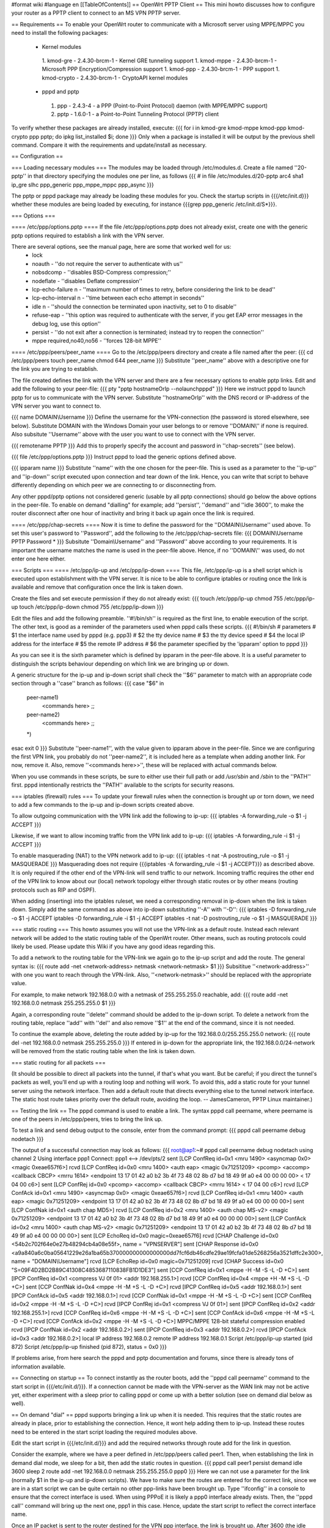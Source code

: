 #format wiki
#language en
[[TableOfContents]]
== OpenWrt PPTP Client ==
This mini howto discusses how to configure your router as a PPTP client to connect to an MS VPN PPTP server.

== Requirements ==
To enable your OpenWrt router to communicate with a Microsoft server using MPPE/MPPC you need to install the following packages:
 * Kernel modules
  1. kmod-gre - 2.4.30-brcm-1 - Kernel GRE tunneling support
  1. kmod-mppe - 2.4.30-brcm-1 - Microsoft PPP Encryption/Compression support
  1. kmod-ppp - 2.4.30-brcm-1 - PPP support
  1. kmod-crypto - 2.4.30-brcm-1 - CryptoAPI kernel modules
 * pppd and pptp
  1. ppp - 2.4.3-4 - a PPP (Point-to-Point Protocol) daemon (with MPPE/MPPC support)
  2. pptp - 1.6.0-1 - a Point-to-Point Tunneling Protocol (PPTP) client

To verify whether these packages are already installed, execute:
{{{
for i in kmod-gre kmod-mppe kmod-ppp kmod-crypto ppp pptp; do ipkg list_installed $i; done
}}}
Only when a package is installed it will be output by the previous shell command. Compare it with the requirements and update/install as necessary.

== Configuration ==

=== Loading necessary modules ===
The modules may be loaded through /etc/modules.d. Create a file named ''20-pptp'' in that directory specifying the modules one per line, as follows
{{{
# in file /etc/modules.d/20-pptp
arc4
sha1
ip_gre
slhc
ppp_generic
ppp_mppe_mppc
ppp_async
}}}

The pptp or pppd package may already be loading these modules for you.  Check the startup scripts in {{{/etc/init.d}}} whether these modules are being loaded by executing, for instance {{{grep ppp_generic /etc/init.d/S*}}}.


=== Options ===

==== /etc/ppp/options.pptp ====
If the file /etc/ppp/options.pptp does not already exist, create one with the generic pptp options required to establish a link with the VPN server.

There are several options, see the manual page, here are some that worked well for us:
 * lock
 * noauth - ''do not require the server to authenticate with us''
 * nobsdcomp - ''disables BSD-Compress compression;''
 * nodeflate - ''disables Deflate compression''
 * lcp-echo-failure n - ''maximum number of times to retry, before considering the link to be dead''
 * lcp-echo-interval n - ''time between each echo attempt in seconds''
 * idle n - ''should the connection be terminated upon inactivity, set to 0 to disable''
 * refuse-eap - ''this option was required to authenticate with the server, if you get EAP error messages in the debug log, use this option''
 * persist - ''do not exit after a connection is terminated; instead try to reopen the connection''
 * mppe required,no40,no56 - ''forces 128-bit MPPE''

==== /etc/ppp/peers/peer_name ====
Go to the /etc/ppp/peers directory and create a file named after the peer:
{{{
cd /etc/ppp/peers
touch peer_name
chmod 644 peer_name
}}}
Substitute ''peer_name'' above with a descriptive one for the link you are trying to establish.

The file created defines the link with the VPN server and there are a few necessary options to enable pptp links. Edit and add the following to your peer-file:
{{{
pty "pptp hostnameOrIp --nolaunchpppd"
}}}
Here we instruct pppd to launch pptp for us to communicate with the VPN server. Substitute ''hostnameOrIp'' with the DNS record or IP-address of the VPN server you want to connect to.

{{{
name DOMAIN\\Username
}}}
Define the username for the VPN-connection (the password is stored elsewhere, see below). Substitute DOMAIN with the Windows Domain your user belongs to or remove ''DOMAIN\\'' if none is required. Also subsitute ''Username'' above with the user you want to use to connect with the VPN server.

{{{
remotename PPTP
}}}
Add this to properly specify the account and password in ''chap-secrets'' (see below).

{{{
file /etc/ppp/options.pptp
}}}
Instruct pppd to load the generic options defined above.

{{{
ipparam name
}}}
Substitute ''name'' with the one chosen for the peer-file. This is used as a parameter to the ''ip-up'' and ''ip-down'' script executed upon connection and tear down of the link. Hence, you can write that script to behave differently depending on which peer we are connecting to or disconnecting from.

Any other pppd/pptp options not considered generic (usable by all pptp connections) should go below the above options in the peer-file. To enable on demand "dialling" for example; add ''persist'', ''demand'' and ''idle 3600'', to make the router disconnect after one hour of inactivity and bring it back up again once the link is required.

==== /etc/ppp/chap-secrets ====
Now it is time to define the password for the ''DOMAIN\\Username'' used above. To set this user's password to ''Password'', add the following to the /etc/ppp/chap-secrets file:
{{{
DOMAIN\\Username PPTP Password *
}}}
Subsitute ''Domain\\Username'' and ''Password'' above according to your requirements. It is important the username matches the name is used in the peer-file above. Hence, if no ''DOMAIN\\'' was used, do not enter one here either.

=== Scripts ===
==== /etc/ppp/ip-up and /etc/ppp/ip-down ====
This file, /etc/ppp/ip-up is a shell script which is executed upon establishment with the VPN server. It is nice to be able to configure iptables or routing once the link is available and remove that configuration once the link is taken down.

Create the files and set execute permission if they do not already exist:
{{{
touch /etc/ppp/ip-up
chmod 755 /etc/ppp/ip-up
touch /etc/ppp/ip-down
chmod 755 /etc/ppp/ip-down
}}}

Edit the files and add the following preamble. ''#!/bin/sh'' is required as the first line, to enable execution of the script. The other text, is good as a reminder of the parameters used when pppd calls these scripts.
{{{
#!/bin/sh
# parameters
# $1 the interface name used by pppd (e.g. ppp3)
# $2 the tty device name
# $3 the tty device speed
# $4 the local IP address for the interface
# $5 the remote IP address
# $6 the parameter specified by the 'ipparam' option to pppd
}}}

As you can see it is the sixth parameter which is defined by ipparam in the peer-file above. It is a useful parameter to distinguish the scripts behaviour depending on which link we are bringing up or down.

A generic structure for the ip-up and ip-down script shall check the ''$6'' parameter to match with an appropriate code section through a ''case'' branch as follows:
{{{
case "$6" in
 peer-name1)
  <commands here>
  ;;
 peer-name2)
  <commands here>
  ;;
 *)
esac
exit 0
}}}
Substitute ''peer-name1'', with the value given to ipparam above in the peer-file. Since we are configuring the first VPN link, you probably do not ''peer-name2'', it is included here as a template when adding another link. For now, remove it. Also, remove ''<commands here>>'', these will be replaced with actual commands below.

When you use commands in these scripts, be sure to either use their full path or add `/usr/sbin` and `/sbin` to the ''PATH'' first.  pppd intentionally restricts the ''PATH'' available to the scripts for security reasons.

=== iptables (firewall) rules ===
To update your firewall rules when the connection is brought up or torn down, we need to add a few commands to the ip-up and ip-down scripts created above.

To allow outgoing communication with the VPN link add the following to ip-up:
{{{
iptables -A forwarding_rule -o $1 -j ACCEPT
}}}

Likewise, if we want to allow incoming traffic from the VPN link add to ip-up:
{{{
iptables -A forwarding_rule -i $1 -j ACCEPT
}}}

To enable masquerading (NAT) to the VPN network add to ip-up:
{{{
iptables -t nat -A postrouting_rule -o $1 -j MASQUERADE
}}}
Masquerading does not require {{{iptables -A forwarding_rule -i $1 -j ACCEPT}}} as described above. It is only required if the other end of the VPN-link will send traffic to our network. Incoming traffic requires the other end of the VPN link to know about our (local) network topology either through static routes or by other means (routing protocols such as RIP and OSPF).

When adding (inserting) into the iptables ruleset, we need a corresponding removal in ip-down when the link is taken down. Simply add the same command as above into ip-down substituting ''-A'' with ''-D'':
{{{
iptables -D forwarding_rule -o $1 -j ACCEPT
iptables -D forwarding_rule -i $1 -j ACCEPT
iptables -t nat -D postrouting_rule -o $1 -j MASQUERADE
}}}

=== static routing ===
This howto assumes you will not use the VPN-link as a default route. Instead each relevant network will be added to the static routing table of the OpenWrt router. Other means, such as routing protocols could likely be used. Please update this Wiki if you have any good ideas regarding this.

To add a network to the routing table for the VPN-link we again go to the ip-up script and add the route. The general syntax is:
{{{
route add -net <network-address> netmask <network-netmask> $1
}}}
Subsititue ''<network-address>'' with one you want to reach through the VPN-link. Also, ''<network-netmask>'' should be replaced with the appropriate value.

For example, to make network 192.168.0.0 with a netmask of 255.255.255.0 reachable, add:
{{{
route add -net 192.168.0.0 netmask 255.255.255.0 $1
}}}

Again, a corresponding route ''delete'' command should be added to the ip-down script. To delete a network from the routing table, replace ''add'' with ''del'' and also remove ''$1'' at the end of the command, since it is not needed.

To continue the example above, deleting the route added by ip-up for the 192.168.0.0/255.255.255.0 network:
{{{
route del -net 192.168.0.0 netmask 255.255.255.0
}}}
If entered in ip-down for the appropriate link, the 192.168.0.0/24-network will be removed from the static routing table when the link is taken down.

=== static routing for all packets ===

(It should be possible to direct all packets into the tunnel, if that's what you want. But be careful; if you direct the tunnel's packets as well, you'll end up with a routing loop and nothing will work.  To avoid this, add a static route for your tunnel server using the network interface.  Then add a default route that directs everything else to the tunnel network interface. The static host route takes priority over the default route, avoiding the  loop.  -- JamesCameron, PPTP Linux maintainer.)

== Testing the link ==
The pppd command is used to enable a link. The syntax pppd call peername, where peername is one of the peers in /etc/ppp/peers, tries to bring the link up.

To test a link and send debug output to the console, enter from the command prompt:
{{{
pppd call peername debug nodetach
}}}

The output of a successful connection may look as follows:
{{{
root@ap1:~# pppd call peername debug nodetach
using channel 2
Using interface ppp1
Connect: ppp1 <--> /dev/pts/2
sent [LCP ConfReq id=0x1 <mru 1490> <asyncmap 0x0> <magic 0xeae657f6>]
rcvd [LCP ConfReq id=0x0 <mru 1400> <auth eap> <magic 0x71251209> <pcomp> <accomp> <callback CBCP> <mrru 1614> <endpoint 13 17 01 42 a0 b2 3b 4f 73 48 02 8b d7 bd 18 49 9f a0 e4 00 00 00 00> < 17 04 00 c6>]
sent [LCP ConfRej id=0x0 <pcomp> <accomp> <callback CBCP> <mrru 1614> < 17 04 00 c6>]
rcvd [LCP ConfAck id=0x1 <mru 1490> <asyncmap 0x0> <magic 0xeae657f6>]
rcvd [LCP ConfReq id=0x1 <mru 1400> <auth eap> <magic 0x71251209> <endpoint 13 17 01 42 a0 b2 3b 4f 73 48 02 8b d7 bd 18 49 9f a0 e4 00 00 00 00>]
sent [LCP ConfNak id=0x1 <auth chap MD5>]
rcvd [LCP ConfReq id=0x2 <mru 1400> <auth chap MS-v2> <magic 0x71251209> <endpoint 13 17 01 42 a0 b2 3b 4f 73 48 02 8b d7 bd 18 49 9f a0 e4 00 00 00 00>]
sent [LCP ConfAck id=0x2 <mru 1400> <auth chap MS-v2> <magic 0x71251209> <endpoint 13 17 01 42 a0 b2 3b 4f 73 48 02 8b d7 bd 18 49 9f a0 e4 00 00 00 00>]
sent [LCP EchoReq id=0x0 magic=0xeae657f6]
rcvd [CHAP Challenge id=0x0 <54b2c702f64e0e27b48294cb4a08e55f>, name = "VPNSERVER"]
sent [CHAP Response id=0x0 <a9a840a6c0ba05641229e26a1ba65b370000000000000000dd7fcf6db46cdfe29ae19fcfa01de5268256a3521dffc2e300>, name = "DOMAIN\\Username"]
rcvd [LCP EchoRep id=0x0 magic=0x71251209]
rcvd [CHAP Success id=0x0 "S=09F4D2BD2B89C41308C4853687110838FB1D1DE3"]
sent [CCP ConfReq id=0x1 <mppe -H -M -S -L -D +C>]
sent [IPCP ConfReq id=0x1 <compress VJ 0f 01> <addr 192.168.255.1>]
rcvd [CCP ConfReq id=0x4 <mppe +H -M +S -L -D +C>]
sent [CCP ConfNak id=0x4 <mppe -H -M +S -L -D +C>]
rcvd [IPCP ConfReq id=0x5 <addr 192.168.0.1>]
sent [IPCP ConfAck id=0x5 <addr 192.168.0.1>]
rcvd [CCP ConfNak id=0x1 <mppe -H -M +S -L -D +C>]
sent [CCP ConfReq id=0x2 <mppe -H -M +S -L -D +C>]
rcvd [IPCP ConfRej id=0x1 <compress VJ 0f 01>]
sent [IPCP ConfReq id=0x2 <addr 192.168.255.1>]
rcvd [CCP ConfReq id=0x6 <mppe -H -M +S -L -D +C>]
sent [CCP ConfAck id=0x6 <mppe -H -M +S -L -D +C>]
rcvd [CCP ConfAck id=0x2 <mppe -H -M +S -L -D +C>]
MPPC/MPPE 128-bit stateful compression enabled
rcvd [IPCP ConfNak id=0x2 <addr 192.168.0.2>]
sent [IPCP ConfReq id=0x3 <addr 192.168.0.2>]
rcvd [IPCP ConfAck id=0x3 <addr 192.168.0.2>]
local IP address 192.168.0.2
remote IP address 192.168.0.1
Script /etc/ppp/ip-up started (pid 872)
Script /etc/ppp/ip-up finished (pid 872), status = 0x0
}}}

If problems arise, from here search the pppd and pptp documentation and forums, since there is already tons of information available.

== Connecting on startup ==
To connect instantly as the router boots, add the ''pppd call peername'' command to the start script in {{{/etc/init.d/}}}. If a connection cannot be made with the VPN-server as the WAN link may not be active yet, either experiment with a sleep prior to calling pppd or come up with a better solution (see on demand dial below as well).

== On demand "dial" ==
pppd supports bringing a link up when it is needed. This requires that the static routes are already in place, prior to establishing the connection. Hence, it wont help adding them to ip-up. Instead these routes need to be entered in the start script loading the required modules above.

Edit the start script in {{{/etc/init.d/}}} and add the required networks through route add for the link in question.

Consider the example, where we have a peer defined in /etc/ppp/peers called peer1. Then, when establishing the link in demand dial mode, we sleep for a bit, then add the static routes in question.
{{{
pppd call peer1 persist demand idle 3600
sleep 2
route add -net 192.168.0.0 netmask 255.255.255.0 ppp0
}}}
Here we can not use a parameter for the link (normally $1 in the ip-up and ip-down scripts). We have to make sure the routes are entered for the correct link, since we are in a start script we can be quite certain no other ppp-links have been brought up. Type ''ifconfig'' in a console to ensure that the correct interface is used. When using PPPoE it is likely a ppp0 interface already exists. Then, the ''pppd call'' command will bring up the next one, ppp1 in this case. Hence, update the start script to reflect the correct interface name.

Once an IP packet is sent to the router destined for the VPN ppp interface, the link is brought up. After 3600 (the idle option above) seconds of inactivity, the link is brought down anew and it will revert to the behaviour of waiting for a packet to arrive destined for the VPN link.

== Routing back ==
If you want the other end of the VPN-connection to be able to route packets back to the local (OpenWrt) network you will have to add the appropriate static routes to the VPN-server or use a better solution such as a routing protocol.

To add static routes to a pppd server, use the ip-up and ip-down scripts on the server.

In Windows, you can define static routes for a VPN connection by administering the VPN-user in question. Choose the ''Dial-in'' tab and tick the checkbox next to ''Apply Static Routes''. Click the ''Static Routes ...'' button to add the necessary routes for traffic to flow in the opposite direction.

=== Quagga ===
The OSPF, RIP and other routing protocols are provided by Quagga.  The OSPF and RIP protocols are commonly implemented and also by Microsoft Windows(r).  The routing protocol can be made responsible to handle the routing table updates when a pptp link is brought up or taken down.  Please see the relevant documentation for Quagga or other routing daemons you may need to use.

== Troubleshooting ==
if you cannot connect, and you get some error like:

{{{
rcvd [CCP ConfReq id=0x1 <mppe +H -M +S -L -D -C>]
sent [CCP ConfNak id=0x1 <mppe -H -M +S -L -D -C>]
rcvd [LCP TermReq id=0x3 "MPPE required but peer negotiation failed"]
LCP terminated by peer (MPPE required but peer negotiation failed)
}}}

you have to add a line in the ''/etc/ppp/options.pptp''
{{{
mppe required,no40,no56,stateless
}}}


== Example Scripts ==

These example scripts show how to configure ''iptables'' rules when a tunnel comes up or goes down.

Several things to note about the scripts:
 1. the ''iptables'' and ''route'' commands were entered in full path format, if this isn't done the scripts silently fail with a 127 exit code reported by ''pppd'',
 1. logging is done to to `/var/log/ppp` using ''echo'',
 1. incoming connections aren't enabled, add ''iptables'' rules if you need them,
 1. change the 10.0.0.0/8 remote subnet according to your needs.

Improvements are welcome.

=== /etc/ppp/ip-up ===
{{{
#!/bin/sh
# parameters
# $1 the interface name used by pppd (e.g. ppp3)
# $2 the tty device name
# $3 the tty device speed
# $4 the local IP address for the interface
# $5 the remote IP address
# $6 the parameter specified by the 'ipparam' option to pppd

logfile=/var/log/ppp
echo "`date` $0 $1 $2 $3 $4 $5 $6" >> $logfile

case "$6" in
 peer-name1)
  A="/usr/sbin/iptables -t filter -I FORWARD -o $1 -j ACCEPT"
  B="/usr/sbin/iptables -t nat -A POSTROUTING -o $1 -j MASQUERADE"
  C="/sbin/route add -net 10.0.0.0 netmask 255.0.0.0 $1"
  $A
  echo " $? $A" >> $logfile
  $B
  echo " $? $B" >> $logfile
  $C
  echo " $? $C" >> $logfile
  ;;
 *)
esac
exit 0
}}}

=== /etc/ppp/ip-down ===
{{{
#!/bin/sh
# parameters
# $1 the interface name used by pppd (e.g. ppp3)
# $2 the tty device name
# $3 the tty device speed
# $4 the local IP address for the interface
# $5 the remote IP address
# $6 the parameter specified by the 'ipparam' option to pppd

logfile=/var/log/ppp
echo "`date` $0 $1 $2 $3 $4 $5 $6" >> $logfile

case "$6" in
 peer-name1)
   A="/usr/sbin/iptables -t filter -D FORWARD -o $1 -j ACCEPT"
   B="/usr/sbin/iptables -t nat -D POSTROUTING -o $1 -j MASQUERADE"
   C="/sbin/route del -net 10.0.0.0 netmask 255.0.0.0 $1"
   $A
   echo " $? $A" >> $logfile
   $B
   echo " $? $B" >> $logfile
   $C
   echo " $? $C" >> $logfile
   ;;
 *)
esac
exit 0
}}}
